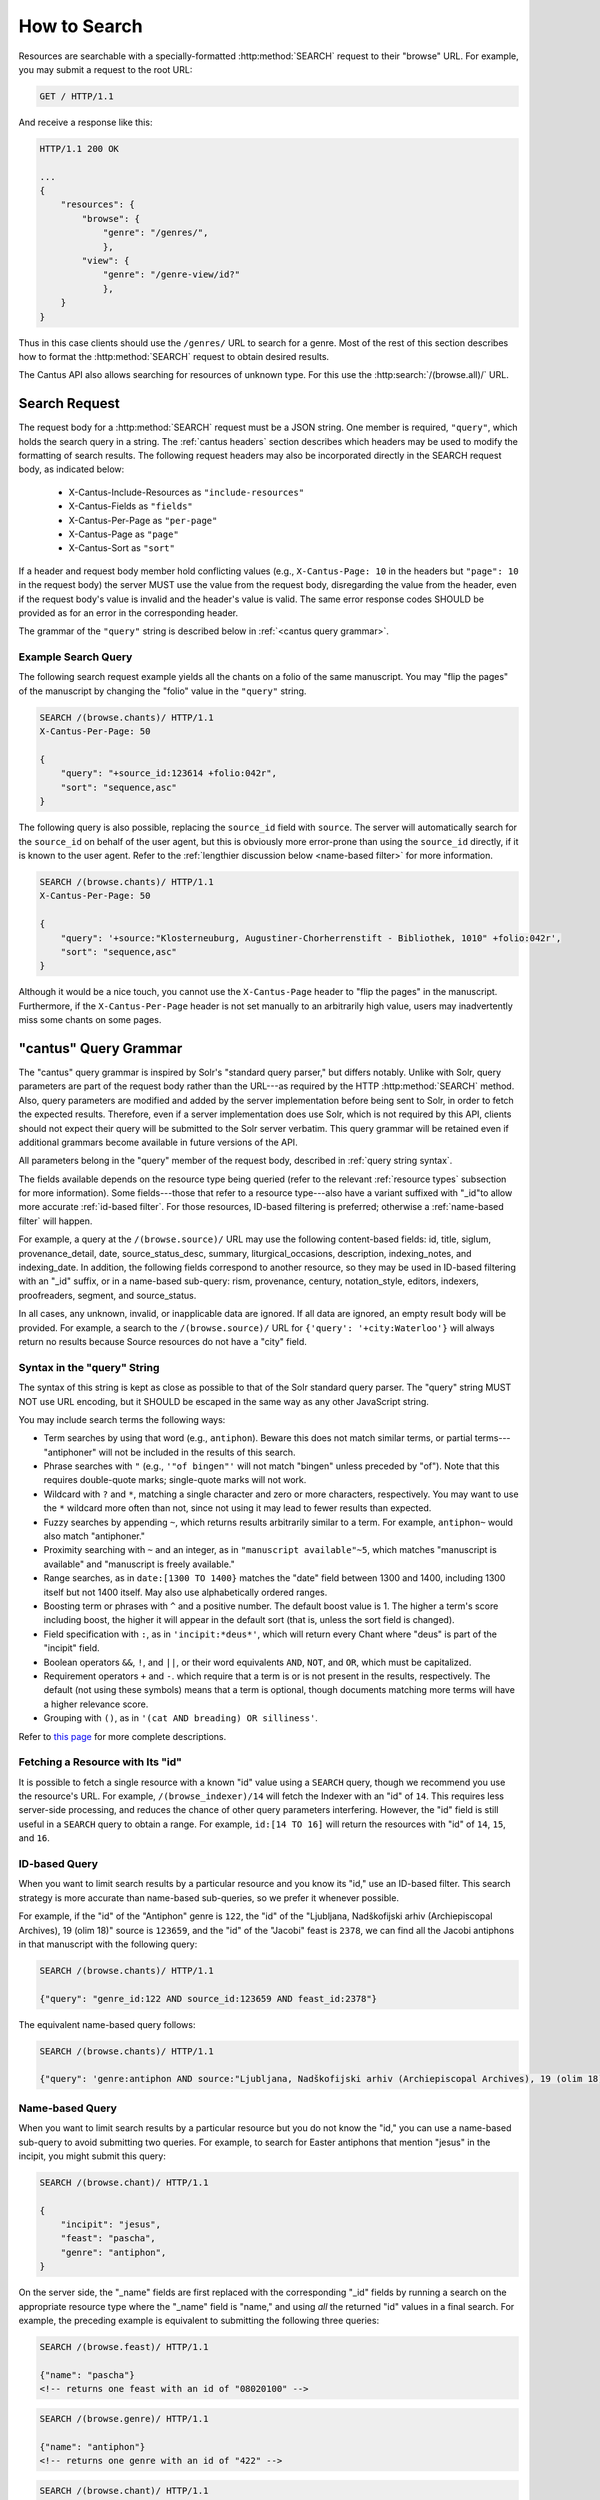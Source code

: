 .. _`searching`:

How to Search
=============

Resources are searchable with a specially-formatted :http:method:`SEARCH` request to their "browse"
URL. For example, you may submit a request to the root URL:

.. sourcecode:: http

    GET / HTTP/1.1

And receive a response like this:

.. sourcecode:: http

    HTTP/1.1 200 OK

    ...
    {
        "resources": {
            "browse": {
                "genre": "/genres/",
                },
            "view": {
                "genre": "/genre-view/id?"
                },
        }
    }

Thus in this case clients should use the ``/genres/`` URL to search for a genre. Most of the rest
of this section describes how to format the :http:method:`SEARCH` request to obtain desired results.

The Cantus API also allows searching for resources of unknown type. For this use the
:http:search:`/(browse.all)/` URL.

Search Request
--------------

The request body for a :http:method:`SEARCH` request must be a JSON string. One member is required,
``"query"``, which holds the search query in a string. The :ref:`cantus headers` section describes
which headers may be used to modify the formatting of search results. The following request headers
may also be incorporated directly in the SEARCH request body, as indicated below:

    - X-Cantus-Include-Resources as ``"include-resources"``
    - X-Cantus-Fields as ``"fields"``
    - X-Cantus-Per-Page as ``"per-page"``
    - X-Cantus-Page as ``"page"``
    - X-Cantus-Sort as ``"sort"``

If a header and request body member hold conflicting values (e.g., ``X-Cantus-Page: 10`` in the
headers but ``"page": 10`` in the request body) the server MUST use the value from the request body,
disregarding the value from the header, even if the request body's value is invalid and the header's
value is valid. The same error response codes SHOULD be provided as for an error in the
corresponding header.

The grammar of the ``"query"`` string is described below in :ref:`<cantus query grammar>`.

Example Search Query
^^^^^^^^^^^^^^^^^^^^

The following search request example yields all the chants on a folio of the same manuscript. You
may "flip the pages" of the manuscript by changing the "folio" value in the ``"query"`` string.

.. sourcecode:: http

    SEARCH /(browse.chants)/ HTTP/1.1
    X-Cantus-Per-Page: 50

    {
        "query": "+source_id:123614 +folio:042r",
        "sort": "sequence,asc"
    }

The following query is also possible, replacing the ``source_id`` field with ``source``. The server
will automatically search for the ``source_id`` on behalf of the user agent, but this is obviously
more error-prone than using the ``source_id`` directly, if it is known to the user agent. Refer to
the :ref:`lengthier discussion below <name-based filter>` for more information.

.. sourcecode:: http

    SEARCH /(browse.chants)/ HTTP/1.1
    X-Cantus-Per-Page: 50

    {
        "query": '+source:"Klosterneuburg, Augustiner-Chorherrenstift - Bibliothek, 1010" +folio:042r',
        "sort": "sequence,asc"
    }

Although it would be a nice touch, you cannot use the ``X-Cantus-Page`` header to "flip the pages"
in the manuscript. Furthermore, if the ``X-Cantus-Per-Page`` header is not set manually to an
arbitrarily high value, users may inadvertently miss some chants on some pages.

.. _`cantus query grammar`:

"cantus" Query Grammar
----------------------

The "cantus" query grammar is inspired by Solr's "standard query parser," but differs notably.
Unlike with Solr, query parameters are part of the request body rather than the URL---as
required by the HTTP :http:method:`SEARCH` method. Also, query
parameters are modified and added by the server implementation before being sent to Solr, in order
to fetch the expected results. Therefore, even if a server implementation does use Solr, which is
not required by this API, clients should not expect their query will be submitted to the Solr
server verbatim. This query grammar will be retained even if additional grammars become available
in future versions of the API.

All parameters belong in the "query" member of the request body, described in :ref:`query string syntax`.

The fields available depends on the resource type being queried (refer to the relevant
:ref:`resource types` subsection for more information). Some fields---those that refer to a resource
type---also have a variant suffixed with "_id"to allow more accurate :ref:`id-based filter`. For
those resources, ID-based filtering is preferred; otherwise a :ref:`name-based filter` will
happen.

For example, a query at the ``/(browse.source)/`` URL may use the following content-based fields:
id, title, siglum, provenance_detail, date, source_status_desc, summary, liturgical_occasions,
description, indexing_notes, and indexing_date. In addition, the following fields correspond to
another resource, so they may be used in ID-based filtering with an "_id" suffix, or in a name-based
sub-query: rism, provenance, century, notation_style, editors, indexers, proofreaders, segment,
and source_status.

In all cases, any unknown, invalid, or inapplicable data are ignored. If all data are ignored, an
empty result body will be provided. For example, a search to the ``/(browse.source)/`` URL for
``{'query': '+city:Waterloo'}`` will always return no results because Source resources do not have
a "city" field.

.. _`query string syntax`:

Syntax in the "query" String
^^^^^^^^^^^^^^^^^^^^^^^^^^^^

The syntax of this string is kept as close as possible to that of the Solr standard query parser.
The "query" string MUST NOT use URL encoding, but it SHOULD be escaped in the same way as any other
JavaScript string.

You may include search terms the following ways:

- Term searches by using that word (e.g., ``antiphon``). Beware this does not match similar terms,
  or partial terms---"antiphoner" will not be included in the results of this search.
- Phrase searches with ``"`` (e.g., ``'"of bingen"'`` will not match "bingen" unless preceded by
  "of"). Note that this requires double-quote marks; single-quote marks will not work.
- Wildcard with ``?`` and ``*``, matching a single character and zero or more characters,
  respectively. You may want to use the ``*`` wildcard more often than not, since not using it may
  lead to fewer results than expected.
- Fuzzy searches by appending ``~``, which returns results arbitrarily similar to a term. For
  example, ``antiphon~`` would also match "antiphoner."
- Proximity searching with ``~`` and an integer, as in ``"manuscript available"~5``, which matches
  "manuscript is available" and "manuscript is freely available."
- Range searches, as in ``date:[1300 TO 1400}`` matches the "date" field between 1300 and 1400,
  including 1300 itself but not 1400 itself. May also use alphabetically ordered ranges.
- Boosting term or phrases with ``^`` and a positive number. The default boost value is 1. The
  higher a term's score including boost, the higher it will appear in the default sort (that is,
  unless the sort field is changed).
- Field specification with ``:``, as in ``'incipit:*deus*'``, which will return every Chant where
  "deus" is part of the "incipit" field.
- Boolean operators ``&&``, ``!``, and ``||``, or their word equivalents ``AND``, ``NOT``, and
  ``OR``, which must be capitalized.
- Requirement operators ``+`` and ``-``. which require that a term is or is not present in the
  results, respectively. The default (not using these symbols) means that a term is optional, though
  documents matching more terms will have a higher relevance score.
- Grouping with ``()``, as in ``'(cat AND breading) OR silliness'``.

Refer to `this page <https://cwiki.apache.org/confluence/display/solr/The+Standard+Query+Parser>`_
for more complete descriptions.

Fetching a Resource with Its "id"
^^^^^^^^^^^^^^^^^^^^^^^^^^^^^^^^^

It is possible to fetch a single resource with a known "id" value using a ``SEARCH`` query,
though we recommend you use the resource's URL. For example, ``/(browse_indexer)/14`` will fetch
the Indexer with an "id" of ``14``. This requires less server-side processing, and reduces the
chance of other query parameters interfering. However, the "id" field is still useful in a
``SEARCH`` query to obtain a range. For example, ``id:[14 TO 16]`` will return the resources
with "id" of ``14``, ``15``, and ``16``.

.. _`id-based filter`:

ID-based Query
^^^^^^^^^^^^^^

When you want to limit search results by a particular resource and you know its "id," use an ID-based
filter. This search strategy is more accurate than name-based sub-queries, so we prefer it whenever
possible.

For example, if the "id" of the "Antiphon" genre is ``122``, the "id" of the "Ljubljana,
Nadškofijski arhiv (Archiepiscopal Archives), 19 (olim 18)" source is ``123659``, and the "id" of
the "Jacobi" feast is ``2378``, we can find all the Jacobi antiphons in that manuscript with the
following query:

.. sourcecode:: http

    SEARCH /(browse.chants)/ HTTP/1.1

    {"query": "genre_id:122 AND source_id:123659 AND feast_id:2378"}

The equivalent name-based query follows:

.. sourcecode:: http

    SEARCH /(browse.chants)/ HTTP/1.1

    {"query": 'genre:antiphon AND source:"Ljubljana, Nadškofijski arhiv (Archiepiscopal Archives), 19 (olim 18)" AND feast:Jacobi'}

.. _`name-based filter`:

Name-based Query
^^^^^^^^^^^^^^^^

When you want to limit search results by a particular resource but you do not know the "id," you
can use a name-based sub-query to avoid submitting two queries. For example, to search for Easter
antiphons that mention "jesus" in the incipit, you might submit this query:

.. sourcecode:: http

    SEARCH /(browse.chant)/ HTTP/1.1

    {
        "incipit": "jesus",
        "feast": "pascha",
        "genre": "antiphon",
    }

On the server side, the "_name" fields are first replaced with the corresponding "_id" fields by
running a search on the appropriate resource type where the "_name" field is "name," and using *all*
the returned "id" values in a final search. For example, the preceding example is equivalent to
submitting the following three queries:

.. sourcecode:: http

    SEARCH /(browse.feast)/ HTTP/1.1

    {"name": "pascha"}
    <!-- returns one feast with an id of "08020100" -->

.. sourcecode:: http

    SEARCH /(browse.genre)/ HTTP/1.1

    {"name": "antiphon"}
    <!-- returns one genre with an id of "422" -->

.. sourcecode:: http

    SEARCH /(browse.chant)/ HTTP/1.1

    {
        "incipit": "jesus",
        "feast_id": "08020100",
        "genre_id": "422",
    }

The benefit of a name-based sub-query is that using fewer requests means transmitting less data
and getting results sooner. The disadvantage is that the results may be much less useful if the
"field_name" result provides many more results, or unexpected results. The preceding search, for
example, returns results associated with the "Pascha Annotinum" feast, which is not Easter. Because
it is virtually impossible for a client or server to predict whether users are running into this
problem, ID-based filtering is preferred whenever a resource "id" is available.

Unsearchable Resource Types
---------------------------

I decided it did not make sense to search for these---users will always want to search something
else too.

* Portfolio
* Segment
* Source Status
